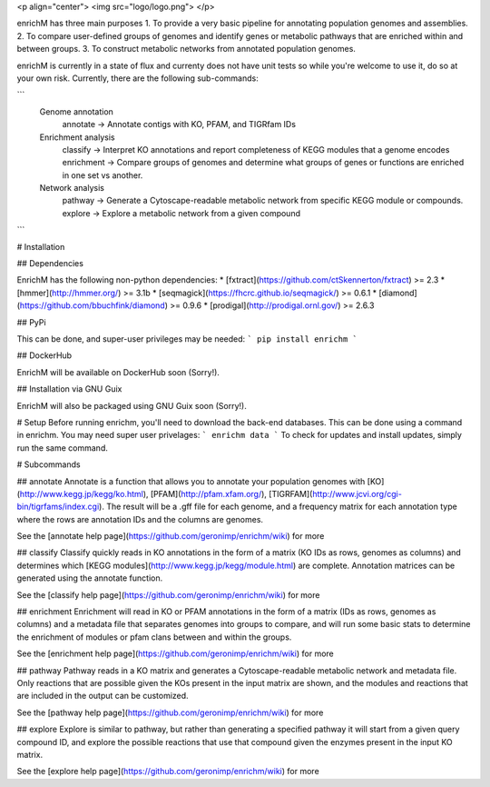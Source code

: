 <p align="center"> 
<img src="logo/logo.png">
</p>

enrichM has three main purposes
1. To provide a very basic pipeline for annotating population genomes and assemblies. 
2. To compare user-defined groups of genomes and identify genes or metabolic pathways that are enriched within and between groups. 
3. To construct metabolic networks from annotated population genomes. 

enrichM is currently in a state of flux and currenty does not have unit tests so while you're welcome to use it, do so at your own risk. Currently, there are the following sub-commands:

```
  Genome annotation
    annotate    -> Annotate contigs with KO, PFAM, and TIGRfam IDs

  Enrichment analysis
    classify    -> Interpret KO annotations and report completeness of KEGG modules that a genome encodes
    enrichment  -> Compare groups of genomes and determine what groups of genes or functions are enriched in one set vs another.

  Network analysis
    pathway     -> Generate a Cytoscape-readable metabolic network from specific KEGG module or compounds.
    explore     -> Explore a metabolic network from a given compound            
```

# Installation

## Dependencies 

EnrichM has the following non-python dependencies:
* [fxtract](https://github.com/ctSkennerton/fxtract) >= 2.3
* [hmmer](http://hmmer.org/) >= 3.1b
* [seqmagick](https://fhcrc.github.io/seqmagick/) >= 0.6.1
* [diamond](https://github.com/bbuchfink/diamond) >= 0.9.6
* [prodigal](http://prodigal.ornl.gov/) >= 2.6.3

## PyPi 

This can be done, and super-user privileges may be needed:
```
pip install enrichm
```

## DockerHub

EnrichM will be available on DockerHub soon (Sorry!).

## Installation via GNU Guix

EnrichM will also be packaged using GNU Guix soon (Sorry!).

# Setup
Before running enrichm, you'll need to download the back-end databases. This can be done using a command in enrichm. You may need super user privelages:
```
enrichm data
```
To check for updates and install updates, simply run the same command. 

# Subcommands

## annotate
Annotate is a function that allows you to annotate your population genomes with [KO](http://www.kegg.jp/kegg/ko.html), [PFAM](http://pfam.xfam.org/), [TIGRFAM](http://www.jcvi.org/cgi-bin/tigrfams/index.cgi). The result will be a .gff file for each genome, and a frequency matrix for each annotation type where the rows are annotation IDs and the columns are genomes. 

See the [annotate help page](https://github.com/geronimp/enrichm/wiki) for more


## classify
Classify quickly reads in KO annotations in the form of a matrix (KO IDs as rows, genomes as columns) and determines which [KEGG modules](http://www.kegg.jp/kegg/module.html) are complete. Annotation matrices can be generated using the annotate function. 

See the [classify help page](https://github.com/geronimp/enrichm/wiki) for more


## enrichment
Enrichment will read in KO or PFAM annotations in the form of a matrix (IDs as rows, genomes as columns) and a metadata file that separates genomes into groups to compare, and will run some basic stats to determine the enrichment of modules or pfam clans between and within the groups. 

See the [enrichment help page](https://github.com/geronimp/enrichm/wiki) for more


## pathway
Pathway reads in a KO matrix and generates a Cytoscape-readable metabolic network and metadata file. Only reactions that are possible given the KOs present in the input matrix are shown, and the modules and reactions that are included in the output can be customized.

See the [pathway help page](https://github.com/geronimp/enrichm/wiki) for more


## explore
Explore is similar to pathway, but rather than generating a specified pathway it will start from a given query compound ID, and explore the possible reactions that use that compound given the enzymes present in the input KO matrix.

See the [explore help page](https://github.com/geronimp/enrichm/wiki) for more


